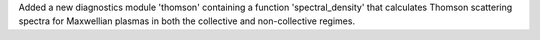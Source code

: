 Added a new diagnostics module 'thomson' containing a function 'spectral_density' that calculates Thomson scattering spectra for Maxwellian plasmas in both the collective and non-collective regimes.